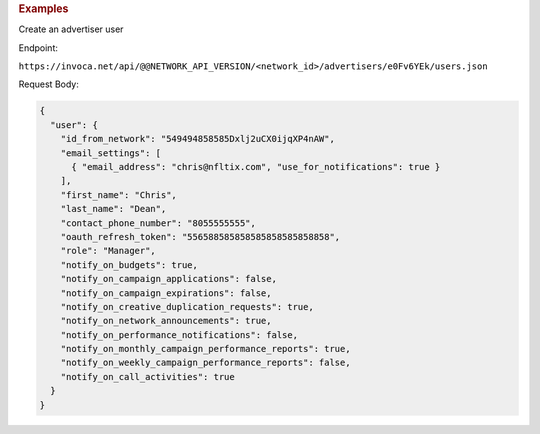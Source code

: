 

.. container:: endpoint-long-description

  .. rubric:: Examples

  Create an advertiser user

  Endpoint:

  ``https://invoca.net/api/@@NETWORK_API_VERSION/<network_id>/advertisers/e0Fv6YEk/users.json``

  Request Body:

  .. code-block:: json

     {
       "user": {
         "id_from_network": "549494858585Dxlj2uCX0ijqXP4nAW",
         "email_settings": [
           { "email_address": "chris@nfltix.com", "use_for_notifications": true }
         ],
         "first_name": "Chris",
         "last_name": "Dean",
         "contact_phone_number": "8055555555",
         "oauth_refresh_token": "556588585858585858585858858",
         "role": "Manager",
         "notify_on_budgets": true,
         "notify_on_campaign_applications": false,
         "notify_on_campaign_expirations": false,
         "notify_on_creative_duplication_requests": true,
         "notify_on_network_announcements": true,
         "notify_on_performance_notifications": false,
         "notify_on_monthly_campaign_performance_reports": true,
         "notify_on_weekly_campaign_performance_reports": false,
         "notify_on_call_activities": true
       }
     }
